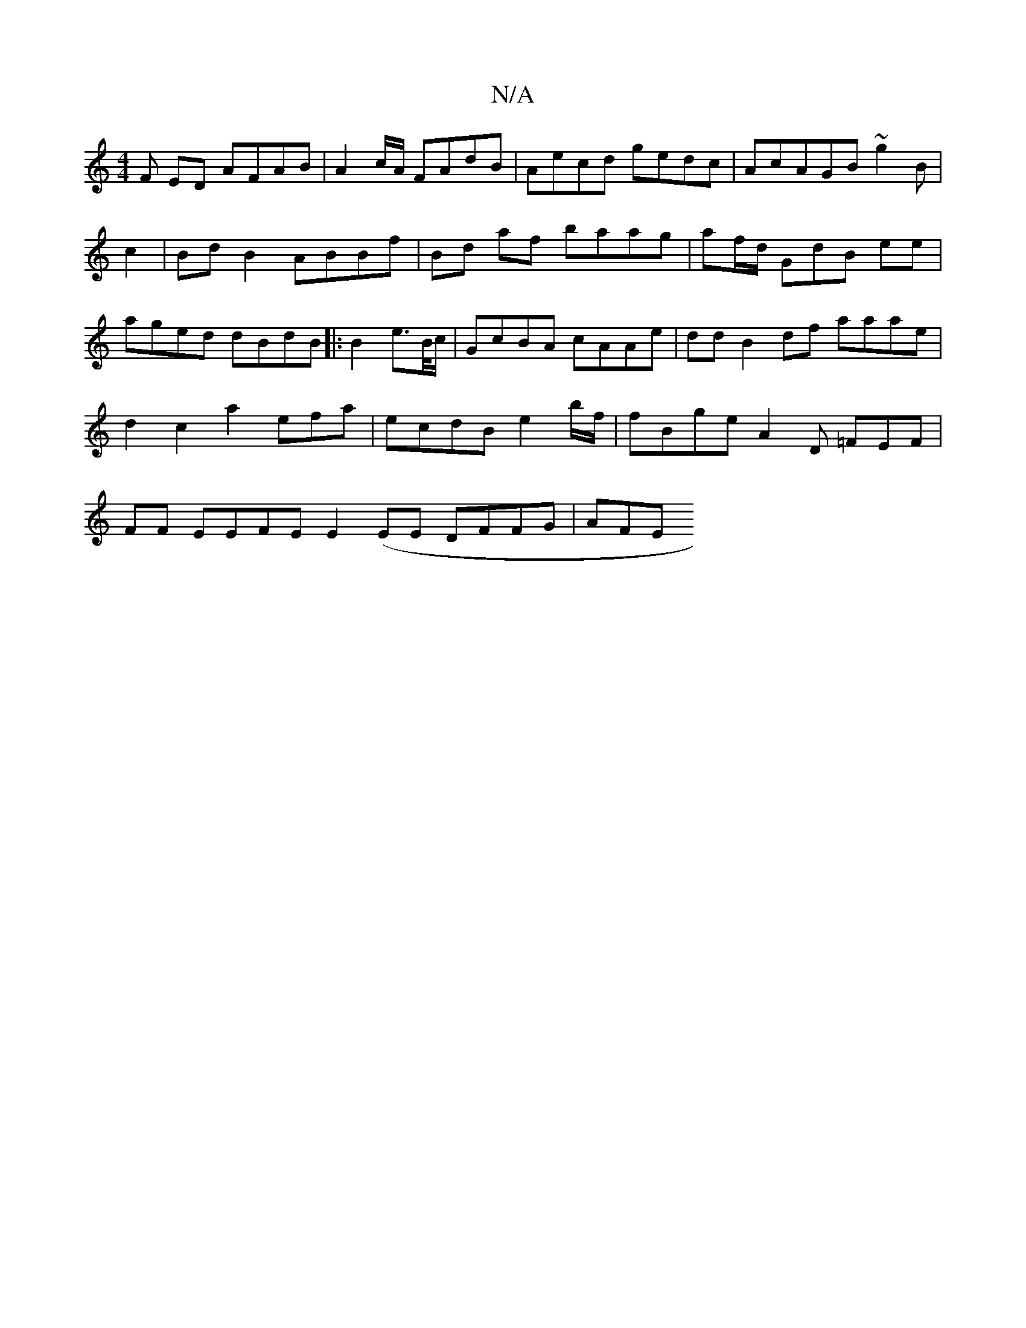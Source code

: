 X:1
T:N/A
M:4/4
R:N/A
K:Cmajor
F ED AFAB | A2 c/A/ FAdB | Aecd gedc|AcAGB ~g2B | c2 | Bd B2 ABBf|Bd af baag|af/d/ GdB ee|aged dBdB|:B2 e>B/c/ | GcBA cAAe|ddB2df aaae|d2 c2 a2 efa |ecdB e2 b/2f/2|fBge A2D =FEF|FF EEFE E2(EE DFFG|AFE